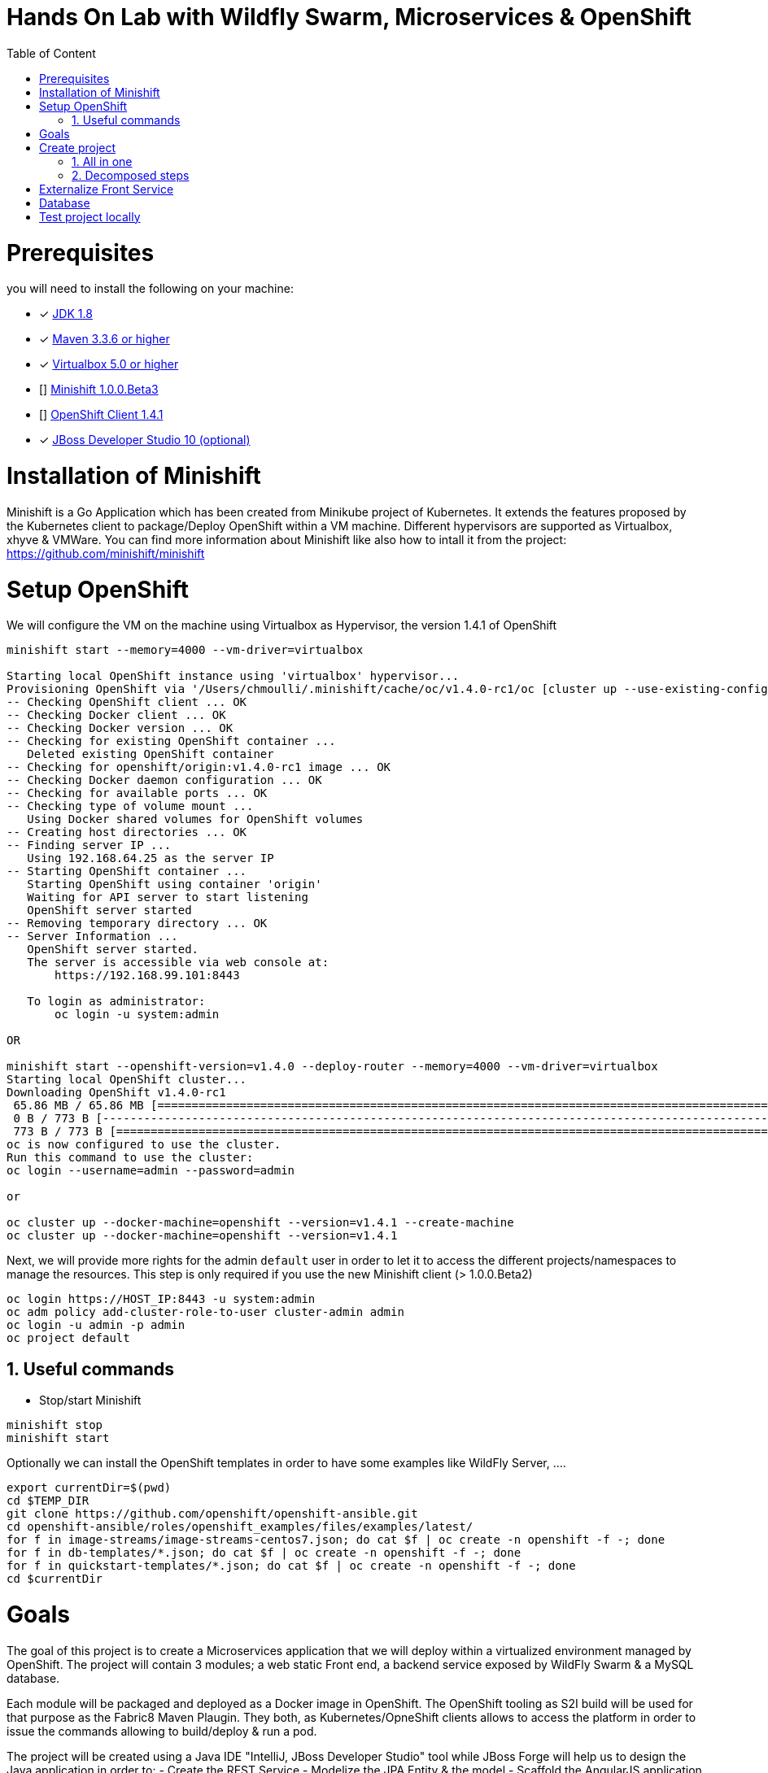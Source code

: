 :sectanchors:
:toc: macro
:toclevels: 2
:toc-title: Table of Content
:numbered:

= Hands On Lab with Wildfly Swarm, Microservices & OpenShift

toc::[]

# Prerequisites

you will need to install the following on your machine:

- [x] http://www.oracle.com/technetwork/java/javase/downloads/jdk8-downloads-2133151.html[JDK 1.8]
- [x] https://maven.apache.org/download.cgi[Maven 3.3.6 or higher]
- [x] https://www.virtualbox.org/wiki/Downloads[Virtualbox 5.0 or higher]
- [] https://github.com/minishift/minishift[Minishift 1.0.0.Beta3]
- [] https://github.com/openshift/origin/releases/tag/v1.4.1[OpenShift Client 1.4.1]
- [x] http://developers.redhat.com/products/devstudio/download/?referrer=jbd[JBoss Developer Studio 10 (optional)]

# Installation of Minishift

Minishift is a Go Application which has been created from Minikube project of Kubernetes. It extends the features proposed by the Kubernetes client to package/Deploy
OpenShift within a VM machine. Different hypervisors are supported as Virtualbox, xhyve & VMWare. You can find more information about Minishift like also how to intall it from the project:
https://github.com/minishift/minishift

# Setup OpenShift

We will configure the VM on the machine using Virtualbox as Hypervisor, the version 1.4.1 of OpenShift

[source]
----
minishift start --memory=4000 --vm-driver=virtualbox

Starting local OpenShift instance using 'virtualbox' hypervisor...
Provisioning OpenShift via '/Users/chmoulli/.minishift/cache/oc/v1.4.0-rc1/oc [cluster up --use-existing-config --host-config-dir /var/lib/minishift/openshift.local.config --host-data-dir /var/lib/minishift/hostdata]'
-- Checking OpenShift client ... OK
-- Checking Docker client ... OK
-- Checking Docker version ... OK
-- Checking for existing OpenShift container ...
   Deleted existing OpenShift container
-- Checking for openshift/origin:v1.4.0-rc1 image ... OK
-- Checking Docker daemon configuration ... OK
-- Checking for available ports ... OK
-- Checking type of volume mount ...
   Using Docker shared volumes for OpenShift volumes
-- Creating host directories ... OK
-- Finding server IP ...
   Using 192.168.64.25 as the server IP
-- Starting OpenShift container ...
   Starting OpenShift using container 'origin'
   Waiting for API server to start listening
   OpenShift server started
-- Removing temporary directory ... OK
-- Server Information ...
   OpenShift server started.
   The server is accessible via web console at:
       https://192.168.99.101:8443

   To login as administrator:
       oc login -u system:admin

OR

minishift start --openshift-version=v1.4.0 --deploy-router --memory=4000 --vm-driver=virtualbox
Starting local OpenShift cluster...
Downloading OpenShift v1.4.0-rc1
 65.86 MB / 65.86 MB [============================================================================================================================================================================================================================] 100.00% 0sDownloading OpenShift v1.4.0-rc1 checksums
 0 B / 773 B [---------------------------------------------------------------------------------------------------------------------------------------------------------------------------------------------------------------------------------------]   0.00%
 773 B / 773 B [==================================================================================================================================================================================================================================] 100.00% 0s
oc is now configured to use the cluster.
Run this command to use the cluster:
oc login --username=admin --password=admin

or

oc cluster up --docker-machine=openshift --version=v1.4.1 --create-machine
oc cluster up --docker-machine=openshift --version=v1.4.1
----

Next, we will provide more rights for the admin `default` user in order to let it to access the different projects/namespaces to manage the resources.
This step is only required if you use the new Minishift client (> 1.0.0.Beta2)

[source]
----
oc login https://HOST_IP:8443 -u system:admin
oc adm policy add-cluster-role-to-user cluster-admin admin
oc login -u admin -p admin
oc project default
----

## Useful commands

- Stop/start Minishift

[source]
----
minishift stop
minishift start
----

Optionally we can install the OpenShift templates in order to have some examples like WildFly Server, ....

[source]
----
export currentDir=$(pwd)
cd $TEMP_DIR
git clone https://github.com/openshift/openshift-ansible.git
cd openshift-ansible/roles/openshift_examples/files/examples/latest/
for f in image-streams/image-streams-centos7.json; do cat $f | oc create -n openshift -f -; done
for f in db-templates/*.json; do cat $f | oc create -n openshift -f -; done
for f in quickstart-templates/*.json; do cat $f | oc create -n openshift -f -; done
cd $currentDir
----

# Goals

The goal of this project is to create a Microservices application that we will deploy within a virtualized environment managed by OpenShift.
The project will contain 3 modules; a web static Front end, a backend service exposed by WildFly Swarm & a MySQL database.

Each module will be packaged and deployed as a Docker image in OpenShift. The OpenShift tooling as S2I build will be used for that purpose as the Fabric8 Maven Plaugin.
They both, as Kubernetes/OpneShift clients allows to access the platform in order to issue the commands allowing to build/deploy & run a pod.

The project will be created using a Java IDE "IntelliJ, JBoss Developer Studio" tool while JBoss Forge will help us to design the Java application in order to:
- Create the REST Service
- Modelize the JPA Entity & the model
- Scaffold the AngularJS application

# Create project

We will follow the following steps in order to create the maven projects with the modules. Some prerequisites are required like JBoss Forge.

## All in one

[source]
----
./scritpts/create_vm.sh

 ./scripts/setup.sh
----

## Decomposed steps

- Open a terminal and next create the snowcamp project
[source]
----
mkdir snowcamp
----

- Create the parent maven project where we will design the Front and the backend modules

[source]
----
mvn archetype:generate -DarchetypeGroupId=org.codehaus.mojo.archetypes -DarchetypeArtifactId=pom-root -DarchetypeVersion=RELEASE -DinteractiveMode=false -DgroupId=org.cdstore -DartifactId=project -Dversion=1.0.0-SNAPSHOT
mv project snowcamp && cd snowcamp
----

- Next create the `cdservice` maven module usign the following forge command where the stack to be used is Java EE
[source]
----
project-new --named cdservice --stack JAVA_EE_7
----

- Setup the JPA entity and the Hibernate persistence file. Define the persistence unit and datasource
[source]
----
# Define PostgreSQL DB
jpa-setup --jpa-provider hibernate --db-type MYSQL --data-source-name java:jboss/datasources/CatalogDS --persistence-unit-name cdservice-persistence-unit
[source]
----

- Create a Catalog entity class with the folloing fields
[source]
----
jpa-new-entity --named Catalog
jpa-new-field --named artist --target-entity org.cdservice.model.Catalog
jpa-new-field --named title --target-entity org.cdservice.model.Catalog
jpa-new-field --named description --length 2000 --target-entity org.cdservice.model.Catalog
jpa-new-field --named price --type java.lang.Float --target-entity org.cdservice.model.Catalog
jpa-new-field --named publicationDate --type java.util.Date --temporalType DATE --target-entity org.cdservice.model.Catalog
----

- Add the MySQL Database Driver & the

- Generate the REST endpoints
[source]
----
rest-generate-endpoints-from-entities --targets org.cdservice.model.*
----

- Use the Forge scaffold command to generate the AngularJS content able to map the screens with the CRUD services exposed by the REST service
[source]
----
scaffold-setup --provider AngularJS
scaffold-generate --provider AngularJS --generate-rest-resources --targets org.cdservice.model.*
----

- Setup the maven module as a WildFly Swarm project and scan the project to detect the fractions to be included (Datasource, ...)
[source]
----
wildfly-swarm-setup
wildfly-swarm-detect-fractions --depend --build
----

- Add MySQL Driver
[source]
----
project-add-dependencies mysql:mysql-connector-java:5.1.40
----

- As the service will be called from a resources which is not running from the same HTTP Server and domain, a REST filter should be created to add the CORS Headers
[source]
----
cd cdservice
rest-new-cross-origin-resource-sharing-filter
----

- Now, we will like for Swarm setup the project as a Fabric8 project
[source]
----
fabric8-setup
cd ..
----

- Change the version of the Fabric8 Maven plugin from 3.2.9 to 3.1.92
- Add the generator wildfly-swarm that we will use

[source]
----
<plugin>
   <groupId>io.fabric8</groupId>
   <artifactId>fabric8-maven-plugin</artifactId>
   <version>3.1.92</version>
   <executions>
     <execution>
       <id>fmp</id>
       <goals>
         <goal>resource</goal>
         <goal>helm</goal>
         <goal>build</goal>
       </goals>
     </execution>
   </executions>
   <configuration>
     <generator>
       <includes>
         <include>wildfly-swarm</include>
       </includes>
     </generator>
   </configuration>
 </plugin>
----

- Create the store front project
[source]
----
# ----------------  CD Store Web Front End [:8081/rest] ---------------
# Now we want to create front end swarm service to access CD Catalog Service
project-new --named cdstorefrontend --stack JAVA_EE_7 --type wildfly-swarm --http-port 8081
wildfly-swarm-add-fraction --fractions undertow
----

- Copy resources and scripts
[source]
----
mv ../cdservice/src/main/webapp/ src/main/


# Keep empty src/main/webapp/WEB-INF
mkdir ../cdservice/src/main/webapp
mkdir ../cdservice/src/main/webapp/WEB-INF
----

- Change the version of the Fabric8 Maven plugin from 3.2.9 to 3.1.92
- Add the generator wildfly-swarm that we will use

[source]
----
<plugin>
        <groupId>io.fabric8</groupId>
        <artifactId>fabric8-maven-plugin</artifactId>
        <version>3.1.92</version>
        <executions>
          <execution>
            <id>fmp</id>
            <goals>
              <goal>resource</goal>
              <goal>helm</goal>
              <goal>build</goal>
            </goals>
          </execution>
        </executions>
        <configuration>
          <generator>
            <includes>
              <include>wildfly-swarm</include>
            </includes>
          </generator>
        </configuration>
      </plugin>
----

- Deploy on Openshift using the `fabric8:deploy` maven goal

  mvn fabric8:deploy

# Externalize Front Service

- Create service.json file under webapp folder & define the following key/value

  { "cd-service": "http://localhost:8080/rest/catalogs/" }
  { "cd-service": "http://cdservice-snowcamp.192.168.99.119.xip.io/rest/catalogs/" }

- Add a config.js file within the directory scripts containing a $http.get request to access the content
  of the json file & fetch the key `cd-service`. This key will contain the hostname or service name to be accessed

[source]
----
angular.module('cdservice').factory('config', function ($http, $q) {
  var deferred = $q.defer();
  var apiUrl = null;
  $http.get("service.json")
    .success(function (data) {
      console.log("Resource : " + data['cd-service'] + ':CatalogId');
      deferred.resolve(data['cd-service']);
      apiUrl = data['cd-service'];
    })
    .error(function () {
      deferred.reject('could not find service.json ....');
    });

  return {
    promise: deferred.promise,
    getApiUrl: function () {
      return apiUrl;
    }
  };
});
----

- Modify the `scripts/services/CatalogFactory.js` to use the function `config` instead of the hard coded value

[source]
----
  return $resource(config.getApiUrl() + ':CatalogId', { CatalogId: '@id' }, {
----

- Edit the app.html page to add the new script externalizing the URL

    <script src="scripts/services/config.js"></script>

- Add a svc.yml under src/main/fabric8 where the target port is 8081 in order to create a service
[source]
----
apiVersion: v1
kind: Service
metadata:
  name: ${project.artifactId}
spec:
  ports:
    - protocol: TCP
      port: 8080
      targetPort: 8081
  type: ClusterIP
----

- Create a route.yml file under src/main/fabric8 to tell to Openshift to create a route
[source]
----
apiVersion: v1
kind: Route
metadata:
  name: ${project.artifactId}
spec:
  port:
    targetPort: 8080
  to:
    kind: Service
    name: ${project.artifactId}
----

- Deploy the cdfront project
[source]
----
mvn fabric8:deploy
----

- Check that you can access the HTML page of the Front

  http://cdfront-snowcamp.192.168.99.119.xip.io/

# Database

- Install the OpenShift MySQL Template

  oc new-app --template=mysql-ephemeral \
      -p MYSQL_USER=mysql \
      -p MYSQL_PASSWORD=mysql \
      -p MYSQL_DATABASE=catalogdb

- Next, check if the Database is up and alive

[source]
----
export pod=$(oc get pod | grep mysql | awk '{print $1}')
oc rsh $pod
mysql -u $MYSQL_USER -p$MYSQL_PASSWORD -h $HOSTNAME $MYSQL_DATABASE

mysql> connect catalogdb;
Connection id:    1628
Current database: catalogdb

mysql> SELECT t.* FROM catalogdb.Catalog t;
+----+--------+---------+
| id | name   | version |
+----+--------+---------+
|  1 | abba   |       0 |
|  2 | acdc   |       0 |
|  3 | boston |       0 |
|  4 | u2     |       0 |
+----+--------+---------+
----

- Insert some records (if the table has been created !)

[source]
----
INSERT INTO Catalog (id, artist, description, price, publicationDate, title) VALUES (1,"ACDC","Australian hard rock band", 15.0, '1980-07-25', "Back in Black");
INSERT INTO Catalog (id, artist, description, price, publicationDate, title) VALUES (2,"Abba","Swedish pop music group", 12.0, '1976-10-11', "Arrival");
INSERT INTO Catalog (id, artist, description, price, publicationDate, title) VALUES (3,"Coldplay","British rock band ", 17.0, '2008-07-12', "Viva la Vida");
INSERT INTO Catalog (id, artist, description, price, publicationDate, title) VALUES (4,"U2","Irish rock band ", 18.0, '1987-03-09', "The Joshua Tree");
INSERT INTO Catalog (id, artist, description, price, publicationDate, title) VALUES (5,"Metallica","Heavy metal band", 15.0, '1991-08-12', "Black");
----


# Test project locally

- Open 2 terminal in order to start the front & backend
- cd `cdservice`

  npm install
  export PORT=8081
  export URL=http://localhost:8080/rest/catalogs

  OpenShift URL : "http://cdstorefrontend-snowcamp.192.168.99.101.xip.io/rest/catalogs/"

- cd `cdstorefront`

  mvn wildfly-swarm:run

- Open project within your browser `http://localhost:8081/index.html`

- Forward the traffic from the service to the host using `port-forwarding` command

[source]
----
export pod=$(oc get pod | grep mysql | awk '{print $1}')
oc port-forward $pod 3306:3306
----









